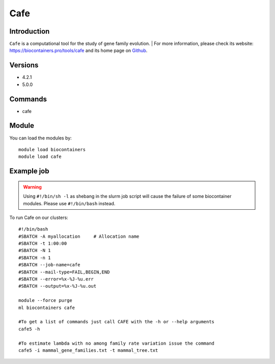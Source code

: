 .. _backbone-label:

Cafe
==============================

Introduction
~~~~~~~~
``Cafe`` is a computational tool for the study of gene family evolution. 
| For more information, please check its website: https://biocontainers.pro/tools/cafe and its home page on `Github`_.

Versions
~~~~~~~~
- 4.2.1
- 5.0.0

Commands
~~~~~~~
- cafe

Module
~~~~~~~~
You can load the modules by::
    
    module load biocontainers
    module load cafe

Example job
~~~~~
.. warning::
    Using ``#!/bin/sh -l`` as shebang in the slurm job script will cause the failure of some biocontainer modules. Please use ``#!/bin/bash`` instead.

To run Cafe on our clusters::

    #!/bin/bash
    #SBATCH -A myallocation     # Allocation name 
    #SBATCH -t 1:00:00
    #SBATCH -N 1
    #SBATCH -n 1
    #SBATCH --job-name=cafe
    #SBATCH --mail-type=FAIL,BEGIN,END
    #SBATCH --error=%x-%J-%u.err
    #SBATCH --output=%x-%J-%u.out

    module --force purge
    ml biocontainers cafe

    #To get a list of commands just call CAFE with the -h or --help arguments
    cafe5 -h
    
    #To estimate lambda with no among family rate variation issue the command
    cafe5 -i mammal_gene_families.txt -t mammal_tree.txt  
  
.. _Github: https://github.com/hahnlab/CAFE
